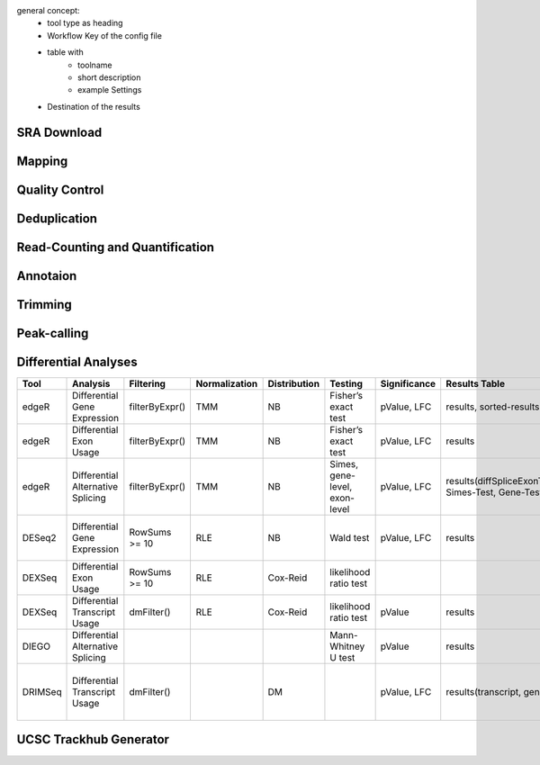 general concept: 
 * tool type as heading
 * Workflow Key of the config file
 * table with
    * toolname
    * short description
    * example Settings
 * Destination of the results

SRA Download
============

Mapping
=======


Quality Control
===============

Deduplication
=============

Read-Counting and Quantification
================================

Annotaion
=========


Trimming
========

Peak-calling
============


Differential Analyses
=====================

+-----------+-------------------------------------+------------------+-----------------+----------------+---------------------------------+----------------+------------------------------------------------------+-----------------------------------------+-----------------------------------------+-------------------+-------------------------------------------------------------------+-------+
| Tool      | Analysis                            | Filtering        | Normalization   | Distribution   | Testing                         | Significance   | Results Table                                        | further                                 | SigTables                               | Clustering        | further                                                           | Rmd   |
+===========+=====================================+==================+=================+================+=================================+================+======================================================+=========================================+=========================================+===================+===================================================================+=======+
| edgeR     | Differential Gene Expression        | filterByExpr()   | TMM             | NB             | Fisher’s exact test             | pValue, LFC    | results, sorted-results                              | normalized                              | Sig, SigUP, SigDOWN                     | MDS-plot          | BCV, QLDisp, MD(per comparison)                                   | ✓     |
+-----------+-------------------------------------+------------------+-----------------+----------------+---------------------------------+----------------+------------------------------------------------------+-----------------------------------------+-----------------------------------------+-------------------+-------------------------------------------------------------------+-------+
| edgeR     | Differential Exon Usage             | filterByExpr()   | TMM             | NB             | Fisher’s exact test             | pValue, LFC    | results                                              | normalized                              |                                         | MDS-plot          | BCV, QLDisp, MD(per comparison)                                   | ✓     |
+-----------+-------------------------------------+------------------+-----------------+----------------+---------------------------------+----------------+------------------------------------------------------+-----------------------------------------+-----------------------------------------+-------------------+-------------------------------------------------------------------+-------+
| edgeR     | Differential Alternative Splicing   | filterByExpr()   | TMM             | NB             | Simes, gene-level, exon-level   | pValue, LFC    | results(diffSpliceExonTest, Simes-Test, Gene-Test)   |                                         | Sig, SigUP, SigDOWN                     | MDS-plot          | BCV, QLDisp, MD(per comparison), topSpliceSimes-plots(per Gene)   | ✓     |
+-----------+-------------------------------------+------------------+-----------------+----------------+---------------------------------+----------------+------------------------------------------------------+-----------------------------------------+-----------------------------------------+-------------------+-------------------------------------------------------------------+-------+
| DESeq2    | Differential Gene Expression        | RowSums >= 10    | RLE             | NB             | Wald test                       | pValue, LFC    | results                                              | rld, vsd, results(per comparison)       | Sig, SigUP, SigDOWN                     | PCA               | Heatmaps, MA(per comparison), VST-and-log2                        | ✓     |
+-----------+-------------------------------------+------------------+-----------------+----------------+---------------------------------+----------------+------------------------------------------------------+-----------------------------------------+-----------------------------------------+-------------------+-------------------------------------------------------------------+-------+
| DEXSeq    | Differential Exon Usage             | RowSums >= 10    | RLE             | Cox-Reid       | likelihood ratio test           |                |                                                      |                                         |                                         |                   |                                                                   |       |
+-----------+-------------------------------------+------------------+-----------------+----------------+---------------------------------+----------------+------------------------------------------------------+-----------------------------------------+-----------------------------------------+-------------------+-------------------------------------------------------------------+-------+
| DEXSeq    | Differential Transcript Usage       | dmFilter()       | RLE             | Cox-Reid       | likelihood ratio test           | pValue         | results                                              |                                         |                                         |                   |                                                                   | ✓     |
+-----------+-------------------------------------+------------------+-----------------+----------------+---------------------------------+----------------+------------------------------------------------------+-----------------------------------------+-----------------------------------------+-------------------+-------------------------------------------------------------------+-------+
| DIEGO     | Differential Alternative Splicing   |                  |                 |                | Mann-Whitney U test             | pValue         | results                                              |                                         | Sig                                     | Dendrogram-plot   |                                                                   | ✓     |
+-----------+-------------------------------------+------------------+-----------------+----------------+---------------------------------+----------------+------------------------------------------------------+-----------------------------------------+-----------------------------------------+-------------------+-------------------------------------------------------------------+-------+
| DRIMSeq   | Differential Transcript Usage       | dmFilter()       |                 | DM             |                                 | pValue, LFC    | results(transcript, genes)                           | Proportions-table, genewise precision   | Sig, SigUP, SigDOWN (transcipt, gene)   |                   | FeatPerGene, precision, Pvalues (per comparison)                  | ✓     |
+-----------+-------------------------------------+------------------+-----------------+----------------+---------------------------------+----------------+------------------------------------------------------+-----------------------------------------+-----------------------------------------+-------------------+-------------------------------------------------------------------+-------+

UCSC Trackhub Generator
=======================

